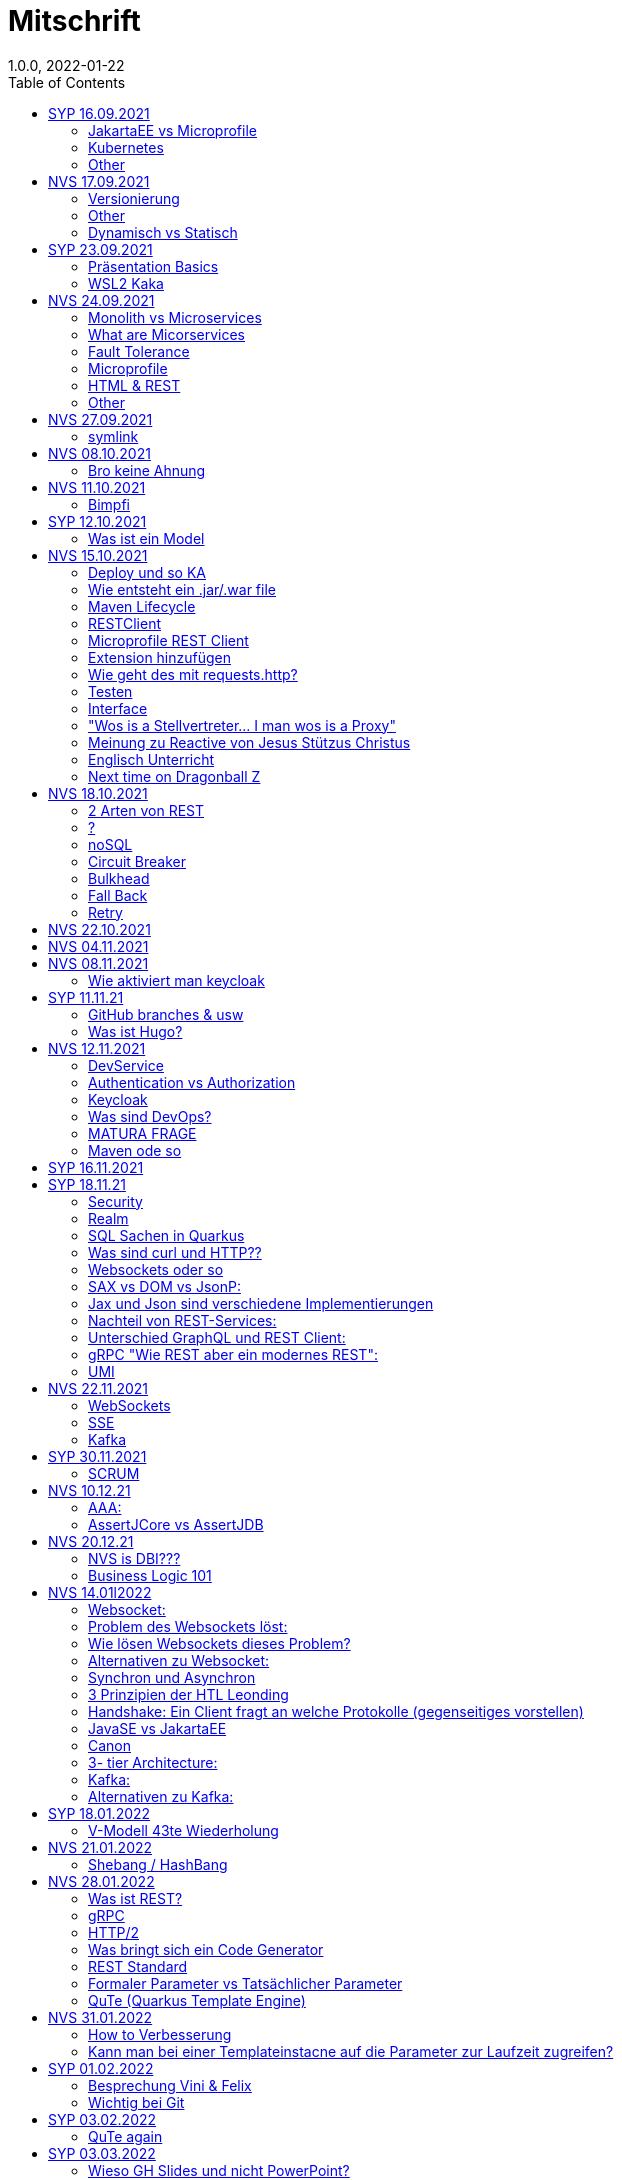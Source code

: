 = Mitschrift
1.0.0, 2022-01-22
:toc:
ifndef::imagesdir[:imagesdir: ../images]

== SYP 16.09.2021
=== JakartaEE vs Microprofile
Microprofile Produkte: Quarkus, Micronaut, Helidon

image::jakartaeevsmicroprofile.png[]

jar: java archive +
war: web archive

Application Server: Apps, Java Libraries, DS (Datasource) verweist auf die Datenbank, ...
Man hat die Infrastruktur und gibt das einfach weiter (langsam)

=== Kubernetes
großer Behälter mit zB. Restserver, Webserver, Datenbankserver, server als Pod

=== Other
GraalVM erstellt natives File +
nativ kompiliert: jar file wird so kompiliert damit das File direkt auf dem Betriebssystem ausgeführt wird

== NVS 17.09.2021

=== Versionierung
2.3.4

* Major Level: Neue Funktionen aber nicht mehr kompatibel 2
* Minor Level: Neue Funktionen aber immer noch kompatibel mit alten Versionen 4
* Patch Leve: Keine neuen Funktionen aber Bugfixes 5

=== Other

* Maven ist bei jeder IDE gleich
* Ktor Backend für Kotlin Produkte
* Groovy Ruby auf JVM
* Grails
* Reactive ist asynchrones Programmieren

=== Dynamisch vs Statisch

* Dynamisch: Zur Laufzeit
** der Server kennt seine Clients noch nicht, die melden sich zur Laufzeit an

* Statisch: bevor der Laufzeit, Entwurfszeit
** "vorher reincoden was die Addresses von Clients sind"

== SYP 23.09.2021

=== Präsentation Basics
* am Anfang sollte man visuelle Sachen (Bilder, Grafiken, usw.) herzeigen um das Publikum zu fesseln
* eine Präsentation muss spezielle angepasst werden

===  WSL2 Kaka
Der Grund wieso WSL2 nicht gut mit IntelliJ funktioniert, sind die Filesystemprobleme zwischen Linux (ntfs) und Windows (ext4)

== NVS 24.09.2021

=== Monolith vs Microservices

* Monolith:
** wenn alles in einem großen Projekt ist
* Microservice:
**  unterteilt Customer, Products & Invoices damit kann man auch Customer und Products auch in anderen Sprachen machen

image::monolithvsmicroservices.png[]

[quote, Jesus, Bibel]
Microservices are small autonomous services that work together

=== What are Micorservices
* set of practices
* increase of speed
* scale
* technology-agnostic (technology ist egal)

=== Fault Tolerance
Wenn eine Komponente abschmiert, läuft das ganze Projekt trotzdem weiter.

=== Microprofile
enterprised java for a microservice architecture implements microservices design pattern

=== HTML & REST
* HTML ist Internet für Menschen
* REST ist Internet für Maschinen (und Schüler)

=== Other
* JWT: JSON Web Token
* JAX-RS: für REST service
* Java ins Internet mit Servlet
* Tomcat ist ein Servlet Container
* Bootstrapping: mit kleiner Software eine große Software zum Laufen bringen
** Kommt von Cowboyschuhe

== NVS 27.09.2021

=== symlink
* symlink wird benutzt damit ich meinen Path nicht immer ändern muss, wenn ich eine neue Version von irgendwas habe

== NVS 08.10.2021

=== Bro keine Ahnung
* Instant: ganz genauer Moment
* LocalDateTime: keine Zeitzone
* Request und Response haben beide einen Header und einen JSON body
* Im Quarkusterminal steht der Loggingausdruck, dort wird das toString angegeben
* JSONB -> JSON Binding: das Umwandeln von Java Objekten in JSON
* Transient: flüchtig, beim Umwandeln in ein json object ist das nicht dabei
* Persistent: Gegenteil von transient
* Quarkus konfigurieren: in applications.properties
* convention over configuration (es gibt default configurations)
* entity-klasse: eine fachbereichs Klasse welche in die Datenbank gespeichert wird

== NVS 11.10.2021

=== Bimpfi
* public ist ein no-go bei variablen (sonst kommt Stütz zu dir nach Hause)
* URLENCODED: FormParam ist ein HTML Formular
* httpie forms:http --form POST :8080/api/books title='Quarkus' author='Susi' year='2021' genre='IT'
* im Internet benutzt man snake_case
* @Tag(name = ""): gibts im swagger aus
* @Schema: man sieht die Schemas auf swagger

== SYP 12.10.2021
=== Was ist ein Model
Ein Model ist ein Abbild der Reality mit Rücksicht auf eine besondere Sichtweise

== NVS 15.10.2021
=== Deploy und so KA
* deploy: bereitstellen (genau so wie Ronald Regan Afroamerikaner Crack Cocaine bereitgestellt hat)
* kompilieren: Javacode wird in Java Bytecode umgewandelt
* Compile bedeutet übersetzten
** der gesamte Code wird vor der Ausführung übersetzt und dann wird der Javacode abgearbeitet in der JVM
** das Ergebnis ist zb der java bytecode
* Interpreter: Quellcode wird schrittweise für jedes Statement abgearbeitet
* pro Klasse wird ein class file erstellt
** .class ist bytecode

=== Wie entsteht ein .jar/.war file
.java -> compile -> .class -> package -> .jar/.war file
Wie hobn des scho moi gmocht...

=== Maven Lifecycle
* validate: Project Setup überprüfen (z.B. maven folder structure)
** java muss in src/main/java sein
* compile: source code in bytecode
* test: beim Entwickeln schon geschriebene UnitTests welche auf Klassen gehen werden ausgetestet
* packaging: in jar packagen
* verity: Integrationtest d.h Zusammenhang der Klassen testen
* install: install (hehe)
* deploy: auf mavencentral z.B. bereitstellen

=== RESTClient
Widerstandsfähig +
z.B Wenn bei Netflix etwas abschmiert, muss trotzdem der Service noch Funktionieren


=== Microprofile REST Client

image::restclientmicroprofile.png[]


=== Extension hinzufügen
* Bei application.properties den Port angeben
* quarkus.io
* REST Client nehmen

=== Wie geht des mit requests.http?
* requests.http
** exapmles -> post request -> kopieren -> boom

=== Testen
* "Bei mvn test benutzt man bei z.B. git actions host" ok Stütz
* Normal: Wenn man das Programm local offen host

=== Interface
* Beim Interface darf nur der Methodenkopf aufgeschrieben werden
** (aka muss eine Methode deklariert werden)

=== "Wos is a Stellvertreter... I man wos is a Proxy"
* Proxy: Stellvertreter für den Endpoint

=== Meinung zu Reactive von Jesus Stützus Christus
[quote, Stütz, ???]
nicht alles muss reactive sein, Datenbankzugriffe und wenn es viele requests gibt  ja mit Kubernetes geht es auch anders

[quote,Janseph Stalin, Übersetzung]
Nicht alles muss reactive sein, Datenbankzugriffe und so schon aber mit Kubernetes gehts auch

=== Englisch Unterricht
* mock: täuschen, simuliert das Verhalten von echten Objekten

=== Next time on Dragonball Z
circut breaker: ? +
bulkhear: ? +
fall back: ? +
retry: ?

== NVS 18.10.2021

=== 2 Arten von REST
* RestServer: JaxRs
* RestClient: im pom-File eine Extension hinzufügen
** Ein RestClient ist eine Highlevel API

=== ?
* Annotation ist ein Endpoint(?), wir haben den Endpoint in den Properties gespeichert, weil man im Code nichts ändern sollte
* Properties können mit ConfigProperties als Variable im Code gespeichert werden
* 2 Werte mit Nutzwertanalyse vergleichen

=== noSQL
* noSQL hat eine bessere Performance (BSP voest mit vielen Daten beim Temperaturmessen)

=== Circuit Breaker
Stromkreisunterbrecher preventive wieder vorkommende Fehler. +
Wenn ein Service öfters nicht funktioniert verhindert der Circuit Breaker das Aufrufen von services

* Closed: alles geht, Ausgangslage (Stromkreis is zu :rose: )
** Es wird mitgeschrieben, ob die Calls success oder fail zurückgeben, wenn das failureRatio (fail zu success) groß is wird der circut breaker geöffnet
** Open: es wird sofort eine CircuitBreakerOpenException geworfen, nach einer bestimmten verzögerung wird der CircuitBreaker auf half open gesetzt
** Half Open: Eine bestimmte Anzahl von versuchen auf den Service erlaubt, sobald einer von den versuchen fehlschlagt, wird der CircuitBreaker wieder auf offen gestellt

=== Bulkhead
Trennwand, wenn was kaputt ist, bleibt das Problem nur in dem Teil

=== Fall Back
Wenn eine Methode nicht funktioniert, kann man auf eine FallBack Methode zurückfallen (funny joke)

=== Retry
Versucht x mal die Methode und wartet

== NVS 22.10.2021

Bulkhead & CircuitBreaker wiederholt

== NVS 04.11.2021
* graalVM: polyglotte vm, du kannst da "alles" laufen lassen
* symlink: basically alias d.h wenn die version sich ändert musst du nur den symlink updaten

um etwas zu setzten muss man source /opt/graalvm-home.sh schreiben

== NVS 08.11.2021

Im Web alles mit snake_case und nicht camelCase oder PascalCase

* explizit: ausdrücklich
* qio: RedHat Docker Registry

=== Wie aktiviert man keycloak
* extension hinzufügen (quarkus- oidc)
* Docker Daemon

oidc -> open id connect

== SYP 11.11.21

=== GitHub branches & usw
* Staging Server: Bereitstellungsserver, wenn da alles funktioniert kommt das auf den Produktionserver
* Git Branches bei GitHub Actions:

main ---------------------------------->  production
                 \                 /
stage --------------------------------->
                   \             /
                    \           /
feature              -----------

* feature: Eigenschaft oder neue Fähigkeit
* cherry picking: man committed nicht den feature, sondern nur eine kleine Änderung um etwas zu fixen zB
* für jedes problem ein issue machen
* angular mocken: "es gibt kleine JSON Server oder man macht angular mocking"

=== Was ist Hugo?
* Hugo: static webpage generator, alternative zu jekyll


== NVS 12.11.2021

=== DevService
* Dienste in Testcontainer von Quarkus gestartet werden keycloak, kafka usw

=== Authentication vs Authorization
* Authentication: wer bin ich
* Authorization: wer darf was (Rollen)

=== Keycloak
* Keycloak wird in application properties konfiguriert
* Docker daemon muss laufen damit Dev Services gehen wenn die nicht in den Application Properties sind.
* Im keycloak kann man einen realm machen was sowas wie ein eigener bereich ist, im realm sind mehrere rollen
* Alternative zu Quarkus Services
** zb keycloak in Docker

dev -> test -> staging -> prod

=== Was sind DevOps?
* ALT
** Programmierer: machen das Programm
** Operator: kümmern sich um das Deploy und Instandhalten

* NEU
** DevOps: kümmern sich um das Produkt bis zum Ende

=== MATURA FRAGE
* Wie kann ich Java/Quarkus Projekt erstellen?
** Antwort: IDE, Commandline, Assistent auf der Webseite

=== Maven ode so
Bei neuen Versionen wird das ins mvn Verzeichnis geladen, manchmal sollte man den m2 folder löschen dammit die alten Versionen und so gelöscht werden

RBAC: Role Based Access Control

CORS: Cross Origin Resource Sharing
Zwei verschiedene IPs wollen aufeinander zugreifen

== SYP 16.11.2021

* User Story: Anwendungsfall für 1 Benutzer


== SYP 18.11.21
=== Security
* Entweder für keycloak oder Quarkus intern elytron security jdbc(bei kleinen sachen)

=== Realm
* Realm ein eigener Bereich

=== SQL Sachen in Quarkus
* in den application.properties, Namen ändern und Profil dazutun
* wenn im Resource Ordner in import.sql ist, wird das automatisch aufgerufen

Quarkus.io -> All Configurations Options -> Import
Hibernate ORM

=== Was sind curl und HTTP??
* curl ... des is de request
* HTTP... is wos da response is

=== Websockets oder so
* admin% is der body vom response
* JAX-RS: Restful Services
* JAX-WS: Web Sockets
* JAX-RS/WS basiert auf Servlets
* Servlet in der einfachsten Form: HTTP Requests und Responses auf Java Seiten im Internet

JsonB(Json Bidning): automatische marshalling von Java Objekten in Json Objekte
MessagBodyWriter: Is responsible for converting Java types to a stream

XML: Extensible Markup Language (es ist in Baumform)
Parsen: Syntaxanalysator

=== SAX vs DOM vs JsonP:
.Wir haben ein XML Dokument und wollen das in den Computer speichern.

* DOM, Document Object Model: Speichert alles in den Hauptspeicher in Baumform
* SAX, Simple API for XML: Parsed durch den XML Code und es wird mit einer Callbackmethode gefiltert
* JsonP, Json Processer:

=== Jax und Json sind verschiedene Implementierungen
Json: Standard
Jax: Weiter verbreitet

=== Nachteil von REST-Services:
* REST-Services sind veraltet
* GitHub Dokumente sind sehr lang (mit GraphQL ist es kürzer)

=== Unterschied GraphQL und REST Client:
* REST hat vordefinierte Antworten
* Bei GraphQL kann sich der Client heraussuchen was genau gebraucht wird (ungefähr wie eine SQL Query)

=== gRPC "Wie REST aber ein modernes REST":
* Binärformat wie REST, nur schneller
* Quasi der Nachfolger von REST
* basiert auf HTTP2 und Buffers

=== UMI
UMI wird benutzt, wenn man etwas Async machen will (in C# wäre das ein Task)

Non-Blocking I/O (Event Loop) kennen wir von NodeJS
GraphQL: wir sind der server
GraphQL Client: wir greifen auf einen server zu
Flyway: versioniert von Datenbanken


== NVS 22.11.2021

=== WebSockets
Bidirektionale Verbindung zwischen Client und Server, schickt Binärdaten

=== SSE
schickt kurze Nachrichten

=== Kafka
MessageBroker, zentral auf Server schicken und an gewisse Topics anmelden -> kriagt ma Nachrichten

== SYP 30.11.2021
=== SCRUM
Scrum sollte von Sicht der User gemacht werden.

== NVS 10.12.21

=== AAA:
* Arrange
* Act
* Assert

=== AssertJCore vs AssertJDB
* AssertJCore: Testen der Objekte im Hauptspeicher
* AssertJDB: Testen der Objekte in der Datenbank

== NVS 20.12.21
=== NVS is DBI???
* Constraint: Einschränkung
** Primary Key Constraint: not null, nicht doppelt
* Cascade: Weitergabe

=== Business Logic 101
* Was das Geschäft ausmacht (Verkauf, Rabatt, usw.)
* Im Service ist die Business Logic drinnen


== NVS 14.01l2022

=== Websocket:
* Netzwerkprotokoll
* auf TCP basierend
* eignen sich für Echtzeit-Webapplikation

=== Problem des Websockets löst:
* Server kennt keine Clients

=== Wie lösen Websockets dieses Problem?
* Server hat eine List von Clients

=== Alternativen zu Websocket:
* SSE
** monodirektional
** nur UTF-8 Datan (Websockets können auch Binary Daten)

=== Synchron und Asynchron
* synchron: blockierend
** Ein Befehl wartet auf den anderen, um fertig zu werden
* asynchron: nicht blockierend
** ich fange einen Befehl an und bevor der Befehl fertig ist, fangt der nächste Befehl an

=== 3 Prinzipien der HTL Leonding
* Sequence
* Verzweigung
* Schleife (setzt sich aus Sequence und Verzweiflung zusammen)

=== Handshake: Ein Client fragt an welche Protokolle (gegenseitiges vorstellen)

=== JavaSE vs JakartaEE
* Java SE: für Desktop
* JakartaEE: für verteilte Systeme
** Enterprise Edition: Firma Version (für Firmen duh)
* Quarkus: schneller weil es keinen Application Server gibt sondern nur ein application.properties file

=== Canon
alles ist zusammen oder so

=== 3- tier Architecture:
* Presentation
* Business Logic
* Persistence Layer

==== AYO
Logging und Security ziehen sich durch die ganze Architektur (Aspekte)

=== Kafka:
* Firma wollte große Anzahl an Daten in Echtzeit
* Even Streaming
** Dauerhaftes Speichern
** Mehrere Consumer auf eine Partition
* Gegenstück: Message Queueing
** Gelöscht sobald gelesen
** Einzelner Consumer auf Queue

==== Englisch Unterricht Part ?
* Broker: Vermittler
* ZooKeeper: Zoowerter pflegt Tiere (pflegt Geräte in der Firma)

=== Alternativen zu Kafka:
* RabbitMQ
* Google Pub/Sub (RabbitMQ in Cloud)
* AnazonSQS (verwendet RabbitMQ)

==== Kafka vs. RabbitMQ
Kafka:
* Event Streaming Platform
* Payload eher klein (max. 1MB)
* 1. Milionen Nachrichten pro Sekunden
* Dumb Broker / Smart Consumer
** Server bekommt nachrichten aber macht nicht un der Consumer macht die arbeit

==== RabbitMQ:
* Message Queueing Platform
* Payload groß
* 4k-10k Nachrichten pro Sekunde
* Smart Broker / Smart Consumer


== SYP 18.01.2022

=== V-Modell 43te Wiederholung
* Was?
** SysSpec
** Grobentwurf (Schnittstellen, damit man die testen kann)
* Wie?
** Feinentwurf
* Implementierung

Test: Vergleich mit einem richtigen Wert


== NVS 21.01.2022

* ./mvnw: man braucht auf einer anderen Maschine Maven nicht installieren
(sonst wird der PATH immer länger)

* ./m2: die Libraries werden zentrall im m2 Ordner gespeichert damit man sich sie nicht immer wieder neu runterladen muss

=== Shebang / HashBang

[source, bash]
----
#!/usr/bin/env -S java --class-path lib/jlayer-1.0.1.jar --source 11
----
Bei jedem starten wird ein neues Terminal geöffnet

Server-Zentriert:
Client-Zentriert:
Rendern: Für Ausgabe vorbereiten

== NVS 28.01.2022

=== Was ist REST?
* Internet für Maschinen

=== gRPC
* Schneller als REST, weil es binär ist
* High Performance
** kleinere Messages, weil es binär ist

=== HTTP/2
* Daten vorher schicken, wo geglaubt wird, wo der User hingeht
* Verschwenderisch, weil Sachen geladen werden welche vll nie benutzt werden

=== Was bringt sich ein Code Generator
* Man muss sich nicht händisch alles machen

=== REST Standard
* JAXRS

=== Formaler Parameter vs Tatsächlicher Parameter
==== Formal
method(Class var)

==== Tatsächlicher
method(var)

=== QuTe (Quarkus Template Engine)
* In der Resource Klasse sind die Templates
* @CheckedTemplate ist für die Deklaration von Files
* Initialisierung ist eine Erstzuweisung
** TemplateInstance als Rückgabewert
* resources Ordner -> templates

==== Typisierte Art
* im Ordner BookingResource werden die HTML files nach den Methoden vom File BookingResource benannt

==== Untypisierte Art

==== "im Template sagen was die Klasse ist"

== NVS 31.01.2022

=== How to Verbesserung
1. Fehlermeldung
2. Fehlercode
3. Erklärung vom Fehler
4. Verbesserter Code
5. Erklärung von dem richtigen Code

IMPORTANT: Man sollte mit AsciiDoc umgehen können!!!

=== Kann man bei einer Templateinstacne auf die Parameter zur Laufzeit zugreifen?
* Nein, weil das ja im Browser ohne Java Objekte ist
* Wenn ich eine Liste anzeigen will oder so muss ich alles vor der Laufzeit machen


== SYP 01.02.2022

=== Besprechung Vini & Felix
*  Gute Doku: wenn eine Commitmessage gut geschrieben ist reicht das schon aus
*  Projekt planen auf YouTrack
*  Gespräche gehören auch protokolliert, wenn man das macht, kann ich immer nachschauen was wer mal gesagt hat
*  SYP benotet, ob man erwachsen genug ist
* Gesamtüberblick über das Projekt
* Quellen immer irgendwo aufschreiben, um bei Fehler nachzuschauen
* Immer SoftWrap bei Fehler
* Neuste Versionen von Libraries verwenden

=== Wichtig bei Git
* Regressiontesting

image::git-branches.png[]


== SYP 03.02.2022

=== QuTe again
* in Entity eine Methode angeben
* im HTML in {} z.B {person.calcIrgendwas(person_index)}
* bei Fragen auf w3schools gehen
* DTO file nehmen für Schönheit

== SYP 03.03.2022

=== Wieso GH Slides und nicht PowerPoint?
* Versionierbar
* In der selben Sprache dokumentieren (Doc As Code)

== NVS 04.03.2022

=== altes Quarkus Backend ändern

==== nicht zu alt
* pom.xlm ändern Versionsnummer ändern

==== antik
* quarkus.io neues Projekt
* .mvn löschen
* neues .mvn reinkopieren
* mvnw & mvnw.cmd ersetzen
* neue pom.xml reinkopieren

IMPORTANT: man kann den Sourceordner einfach ins neue Projekt

=== .mvn
* da ist der MavenWrapper drinnen damit ich mit nicht maven auf der Maschine installieren muss

==== MavenWrapper
* hat eine Lokale Maveninstallation

=== Lecture Notes
https://2122-5ahitm-sew.github.io/2122-5ahitm-sew-lecture-notes/#_html_http[Zusammenfassung für Matura]

=== Target Ordner
* Ergebnis vom Kompilieren

== NVS 18.03.2022

=== Uber jar
* application.properties
* pom.xml
* command line als maven parameter

https://htl-leonding-college.github.io/quarkus-docker-gh-actions-demo[Uberjar Tutorial]

=== ENV variablen
* PATH is die bekannteste
* für Docker sehr wichtig

=== Mandrel
Kleine Linux distro spezialisiert auf GraalVM und Quarkus

IMPORTANT: Überblick über REST-Services kann man mit Swagger machen after production, dafür muss man das mit in die application.properties eintragen